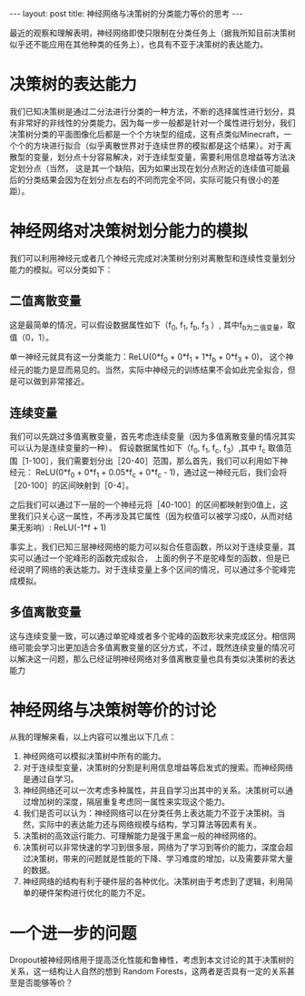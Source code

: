 #+BEGIN_HTML
---
layout: post
title: 神经网络与决策树的分类能力等价的思考
---
#+END_HTML

最近的观察和理解表明，神经网络即使只限制在分类任务上（据我所知目前决策树似乎还不能应用在其他种类的任务上），也具有不亚于决策树的表达能力。

* 决策树的表达能力
  我们已知决策树是通过二分法进行分类的一种方法，不断的选择属性进行划分，具有非常好的非线性的分类能力。因为每一步一般都是针对一个属性进行划分，我们决策树分类的平面图像化后都是一个个方块型的组成，这有点类似Minecraft，一个个的方块进行拟合（似乎离散世界对于连续世界的模拟都是这个结果）。对于离散型的变量，划分点十分容易解决，对于连续型变量，需要利用信息增益等方法决定划分点（当然， 这是其一个缺陷，因为如果出现在划分点附近的连续值可能最后的分类结果会因为在划分点左右的不同而完全不同，实际可能只有很小的差距）。
* 神经网络对决策树划分能力的模拟
  我们可以利用神经元或者几个神经元完成对决策树分别对离散型和连续性变量划分能力的模拟。可以分类如下：
** 二值离散变量
   这是最简单的情况，可以假设数据属性如下（f_0, f_1, f_b, f_3 ）, 其中f_b为二值变量，取值（0，1）。
   
   单一神经元就具有这一分类能力：ReLU(0*f_0 + 0*f_1 + 1*f_b + 0*f_3 + 0)， 这个神经元的能力是显而易见的。当然，实际中神经元的训练结果不会如此完全拟合，但是可以做到非常接近。


** 连续变量
   我们可以先跳过多值离散变量，首先考虑连续变量（因为多值离散变量的情况其实可以认为是连续变量的一种）。
   假设数据属性如下（f_0, f_1, f_c, f_3）,其中 f_c 取值范围［1-100］，我们需要划分出［20-40］范围，那么首先，我们可以利用如下神经元：
   ReLU(0*f_0 + 0*f_1 + 0.05*f_c + 0*f_c - 1)，通过这一神经元后，我们会将［20-100］的区间映射到［0-4］。

   之后我们可以通过下一层的一个神经元将［40-100］的区间都映射到0值上，这里我们只关心这一属性，不再涉及其它属性（因为权值可以被学习成0，从而对结果无影响）:
   ReLU(-1*f + 1)


   事实上，我们已知三层神经网络的能力可以拟合任意函数，所以对于连续变量，其实可以通过一个驼峰形的函数完成拟合， 上面的例子不是驼峰型的函数，但是已经说明了网络的表达能力。对于连续变量上多个区间的情况，可以通过多个驼峰完成模拟。

** 多值离散变量
   这与连续变量一致，可以通过单驼峰或者多个驼峰的函数形状来完成区分。相信网络可能会学习出更加适合多值离散变量的区分方式，不过，既然连续变量的情况可以解决这一问题，那么已经证明神经网络对多值离散变量也具有类似决策树的表达能力
   
* 神经网络与决策树等价的讨论
  从我的理解来看，以上内容可以推出以下几点：
  1. 神经网络可以模拟决策树中所有的能力。
  2. 对于连续型变量，决策树的分割是利用信息增益等启发式的搜索。而神经网络是通过自学习。
  3. 神经网络还可以一次考虑多种属性，并且自学习出其中的关系。决策树可以通过增加树的深度，隔层重复考虑同一属性来实现这个能力。
  4. 我们是否可以认为：神经网络可以在分类任务上表达能力不亚于决策树。当然，实际中的表达能力还与网络规模与结构，学习算法等因素有关。
  5. 决策树的高效运行能力、可理解能力是强于黑盒一般的神经网络的。
  6. 决策树可以非常快速的学习到很多层，网络为了学习到等价的能力，深度会超过决策树，带来的问题就是性能的下降、学习难度的增加，以及需要非常大量的数据。
  7. 神经网络的结构有利于硬件层的各种优化。决策树由于考虑到了逻辑，利用简单的硬件架构进行优化的能力不足。

* 一个进一步的问题
  Dropout被神经网络用于提高泛化性能和鲁棒性，考虑到本文讨论的其于决策树的关系，这一结构让人自然的想到 Random Forests，这两者是否具有一定的关系甚至是否能够等价？
